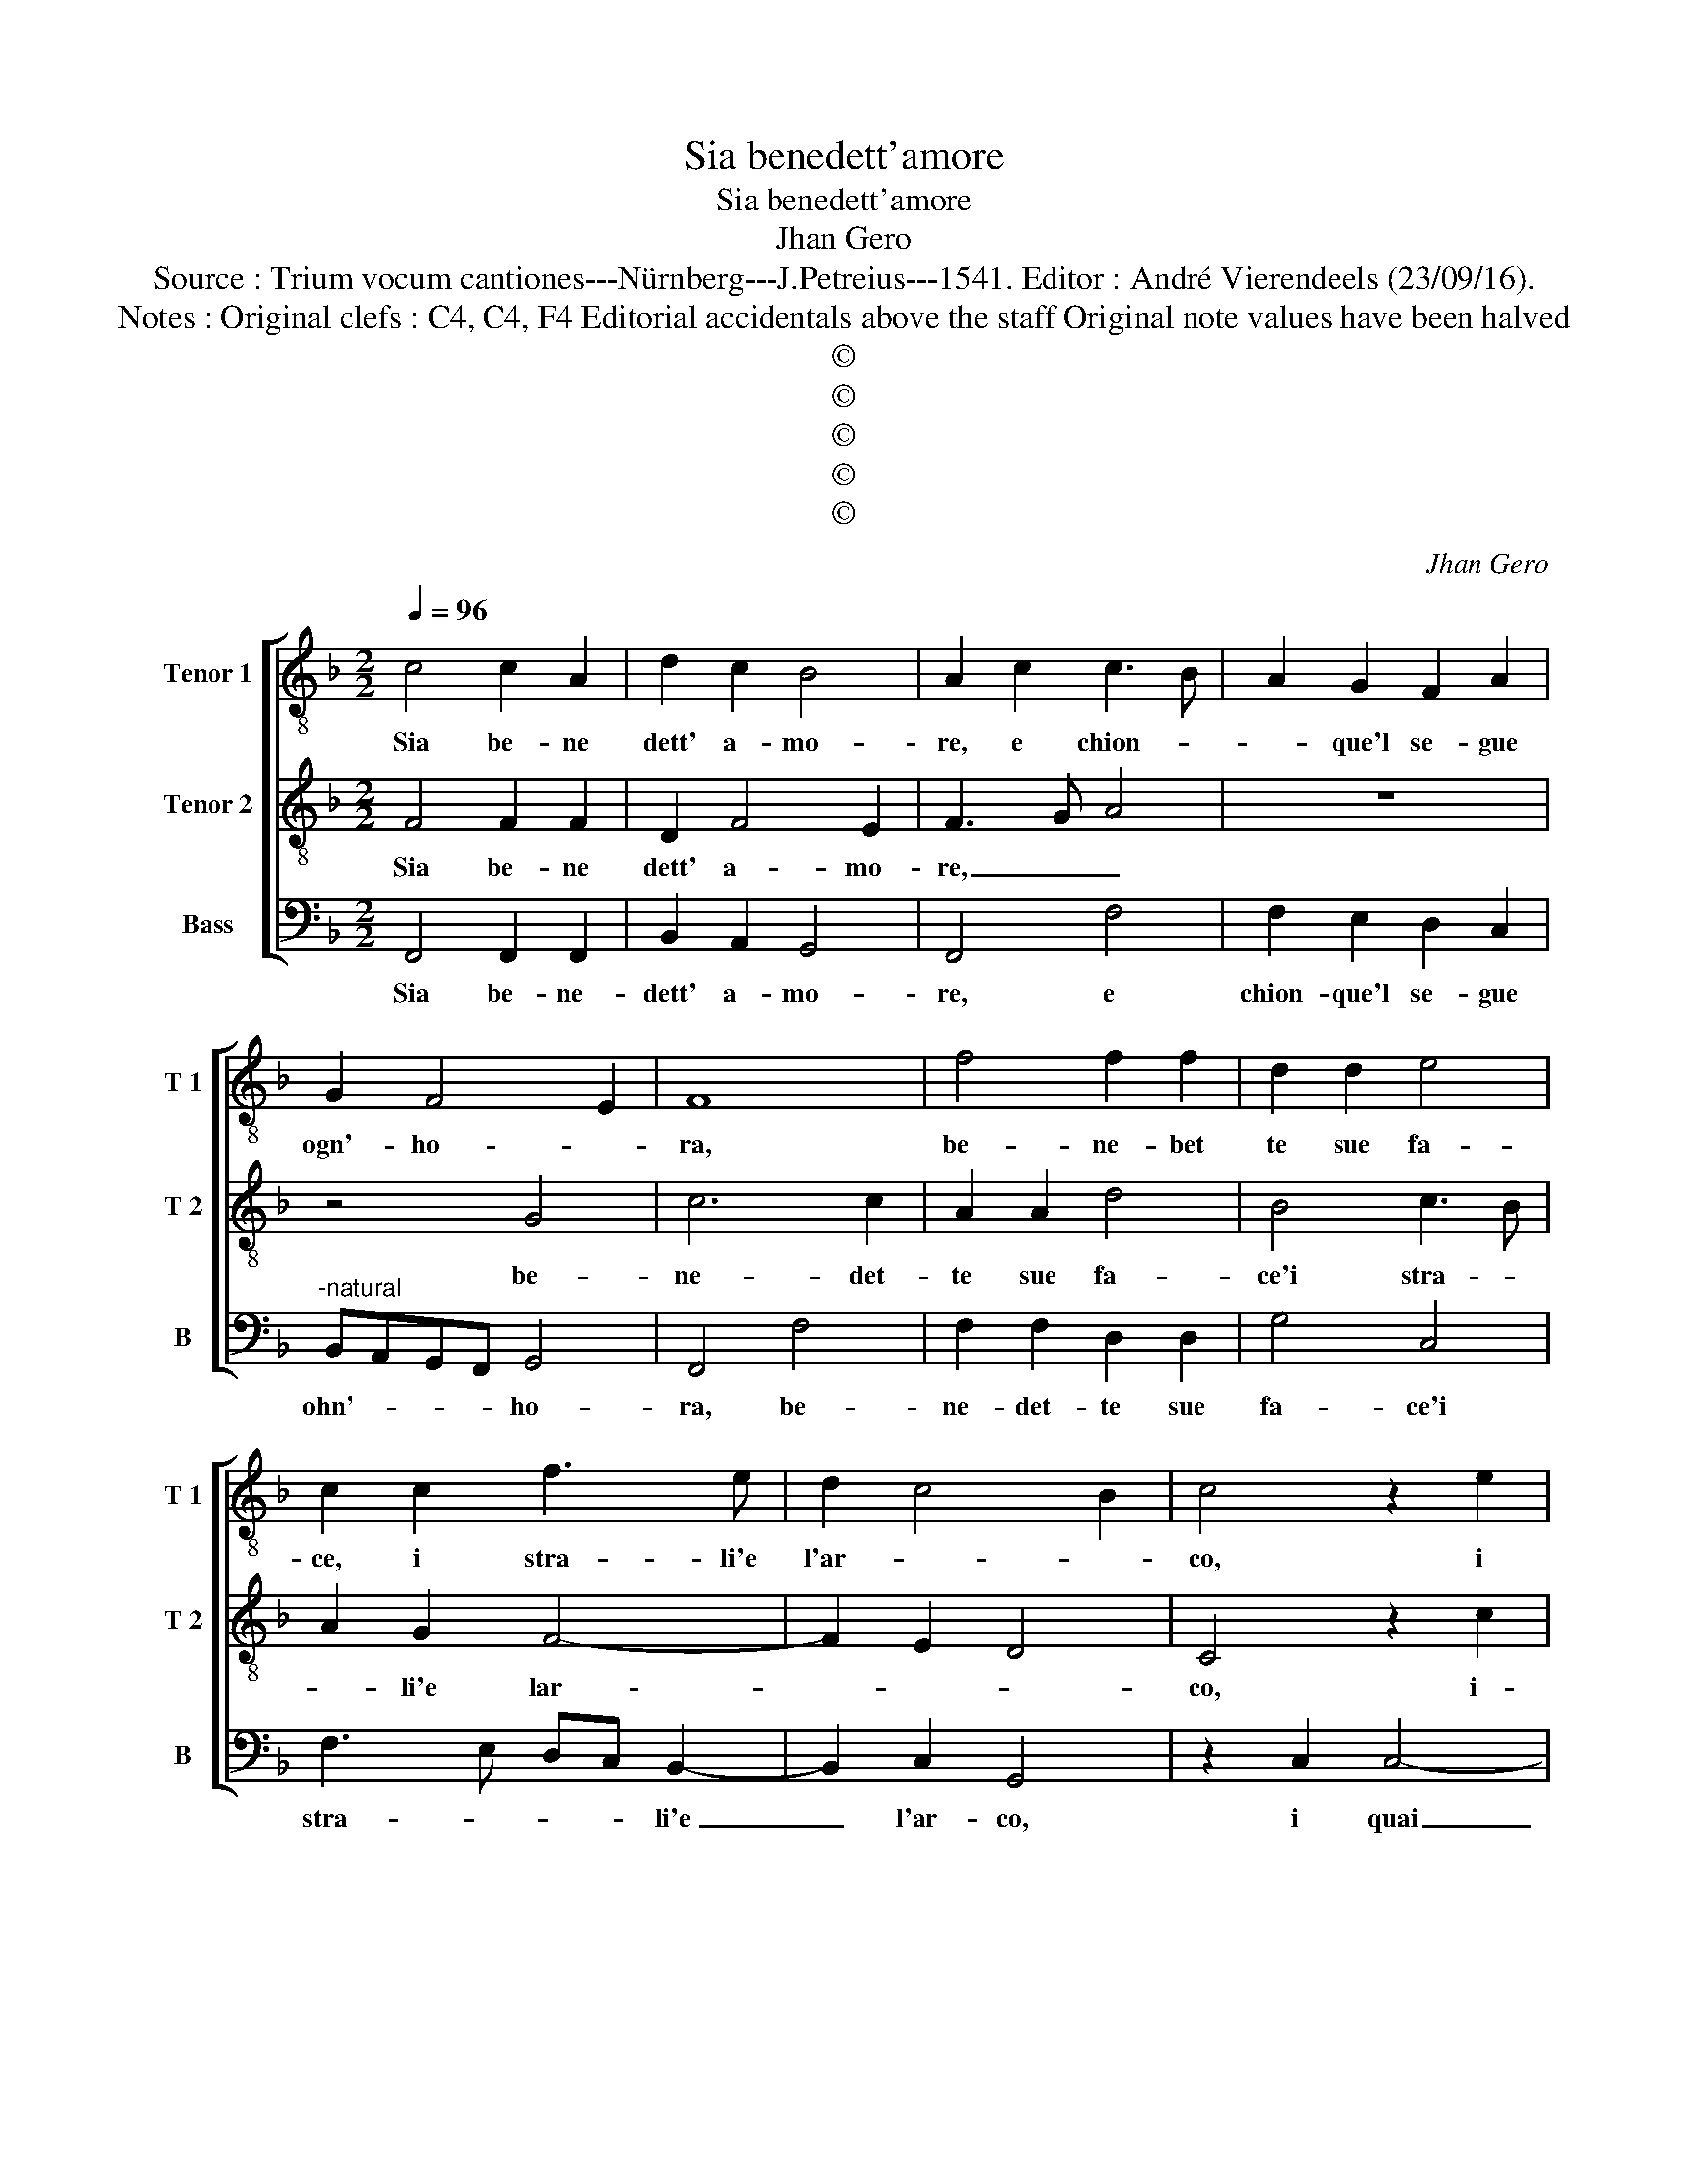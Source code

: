 X:1
T:Sia benedett'amore
T:Sia benedett'amore 
T:Jhan Gero
T:Source : Trium vocum cantiones---Nürnberg---J.Petreius---1541. Editor : André Vierendeels (23/09/16).
T:Notes : Original clefs : C4, C4, F4 Editorial accidentals above the staff Original note values have been halved
T:©
T:©
T:©
T:©
T:©
C:Jhan Gero
Z:©
%%score [ 1 2 3 ]
L:1/8
Q:1/4=96
M:2/2
K:F
V:1 treble-8 nm="Tenor 1" snm="T 1"
V:2 treble-8 nm="Tenor 2" snm="T 2"
V:3 bass nm="Bass" snm="B"
V:1
 c4 c2 A2 | d2 c2 B4 | A2 c2 c3 B | A2 G2 F2 A2 | G2 F4 E2 | F8 | f4 f2 f2 | d2 d2 e4 | %8
w: Sia be- ne|dett' a- mo-|re, e chion- *|* que'l se- gue|ogn'- ho- *|ra,|be- ne- bet|te sue fa-|
 c2 c2 f3 e | d2 c4 B2 | c4 z2 e2 | e2 e2 f2 d2 | e4 c4 | z2 f2 e2 d2 | c3 B A2 c2 | B2 A2 G4 | %16
w: ce, i stra- li'e|l'ar- * *|co, i|quai pa- rend' a-|ma- ri,|re- can poi|sec' al fin dol-|ce re- sto-|
 F4 c4 | c6 c2 | d4 d4 | c4 z2 c2 | d2 e2 f2 e2 | c2 d2 G2 c2 | B2 A3 G G2 | FE A4 G2 | A4 c4 | %25
w: ro, be-|at' e|ben co-|lui, che|so- fre per a-|mor tor- ment', e|no- * * *||ia, che|
 c2 c2 A2 B2 | G4 G2 c2 | c2 c2 c4- | c2 c2 B2 A2 | G2 F2 B4 | A4 c4 | c6 c2 | d4 d4 | c8 | %34
w: po- scia pien- di|gio- ia in|for- tu- na|_ to sta- to|si ri- tro-|va, ren-|dian gli|gra- ti'a-|don-|
 c4 d2 e2 | f4 e4- | e8 | z2 c2 f4 | e4 z2 c2 | d4 e4 | z2 c2 d4 | e4 c4 | A2 B2 G4 | F8 | z4 c4 | %45
w: que con bon|co- re,|_|e gri-|diam viv'|a- mor,|e gri-|diam, vi-|va l'a- mo-|re,|e|
 f4 e4 | z2 c2 d4 | e4 z2 c2 | d4 e4 | c4 A2 B2 | G4 F4 | c4 d2 c2 | B4 A4- | A8 |] %54
w: gri- diam,|viv' a-|mor, e-|gri- diam|vi- va- l'a-|mo- re,|vi- va l'a-|mo- re.|_|
V:2
 F4 F2 F2 | D2 F4 E2 | F3 G A4 | z8 | z4 G4 | c6 c2 | A2 A2 d4 | B4 c3 B | A2 G2 F4- | F2 E2 D4 | %10
w: Sia be- ne|dett' a- mo-|re, _ _||be-|ne- det-|te sue fa-|ce'i stra- *|* li'e lar-||
 C4 z2 c2 | c2 c2 A2 B2 | c4 A2 F2 | G2 F2 G2 G2 | A3 G/F/ E2 A2 | G2 F4 E2 | F4 A4 | A6 A2 | B8 | %19
w: co, i-|quai pa- rend' a-|ma- ri, re-|can poi sec' al|fin _ _ _ dol-|ce re- sto-|ro, be-|at' e|ben|
 A8 | G4 z2 G2 | A2 B2 c2 A2 | G2 c2 d4- | d2 c2 B4 | A4 z2 G2 | A2 G2 F2 F2 | E4 E2 G2 | %27
w: co-|lui, che|so- fre per a-|mor tor- ment'|_ e no-|ia, che|po- scia pien- di|gio- ia oin|
 G2 G2 A4- | A2 G2 F2 E2 | D2 C2 D2 E2 | F8 | G4 G2 G2 | B4 B4 | G4 G2 G2 | A3 G AB c2- | %35
w: for- tu- na-|* to sta- to|si ri- tro- *|va,|ren- dian gli|gra- ti'a-|don- que con|bon _ _ _ co-|
 c2 B2 c4 | z2 G2 c4 | A4 z2 F2 | G4 A4 | z2 F2 G4 | A4 z2 F2 | G4 A2 G2- | GF F4 E2 | F4 z2 A2 | %44
w: * * re,|e gri-|diam, viv'|a- mor,|e gri-|diam vi-|vo l'a- mo-||re, e|
 c4 A4 | z2 F2 G4 | A4 z2 F2 | G4 A4 | z2 F2 G4 | A2 G3 F F2- | F2 E2 F4- | F8- | F8- | F8 |] %54
w: gri- diam,|viv' a-|mor, e|gri- diam,|vi- va|l'a- mo- * *|* * re.|_|||
V:3
 F,,4 F,,2 F,,2 | B,,2 A,,2 G,,4 | F,,4 F,4 | F,2 E,2 D,2 C,2 |"^-natural" B,,A,,G,,F,, G,,4 | %5
w: Sia be- ne-|dett' a- mo-|re, e|chion- que'l se- gue|ohn'- * * * ho-|
 F,,4 F,4 | F,2 F,2 D,2 D,2 | G,4 C,4 | F,3 E, D,C, B,,2- | B,,2 C,2 G,,4 | z2 C,2 C,4- | %11
w: ra, be-|ne- det- te sue|fa- ce'i|stra- * * * li'e|_ l'ar- co,|i quai|
 C,2 C,2 D,2 D,2 | C,2 C,2 F,4 | E,2 D,2 C,2 B,,2 | A,,6 F,,2 | G,,2 A,,2 B,,2 C,2 | F,,4 F,4 | %17
w: _ pa- rend' a-|ma- ri, re-|can poi sec' al|fin dol-|ce re- sto- *|ro, be-|
 F,6 F,2 | B,,4 B,,4 | F,8 | z2 C,2 D,2 E,2 | F,2 D,2 C,2 F,,2 | G,,2 A,,2 B,,4 | %23
w: at' e|ben co-|lui,|che so- fre|per a- mor tor-|ment' e no-|
 A,,2 C,2 D,2 E,2 | F,4 C,4 | C,2 C,2 D,2 B,,2 | C,4 C,2 C,2 | C,2 C,2 F,4- | F,2 E,2 D,2 C,2 | %29
w: ia, e no- ia,|che po-|scia pien _ di|gio- ia in|for- tu- na-|* to sta- to|
 B,,2 A,,2 G,,4 | F,,8 | C,4 C,2 C,2 | B,,4 B,,4 | C,4 C,2 C,2 | F,3 E, D,2 C,2 | D,4 C,4- | %36
w: si ri- tro-|va,|ren- dian gli|gra- ti'a-|don- que con|bon _ _ co-|* re,|
 C,4 z2 C,2 | F,4 D,4 | z2 C,2 F,4 | D,4 z2 C,2 | F,4 D,4 | C,8 | D,2 B,,2 C,4 | F,,8 | %44
w: _ e-|gri- diam,|viv' a-|mor, e|gri- diam|vi-|vo l'a- mo-|re,|
 z2 C,2 F,4 | D,4 z2 C,2 | F,4 D,4 | z2 C,2 F,4 | D,4 C,4- | C,4 D,2 B,,2 | C,4 F,,4 | %51
w: e- gri-|diam, viv'|a- mor,|e- gri-|diam vi-|* vo l'a-|mo- re,|
 z2 F,,2 B,,2 A,,2 | B,,4 F,,4- | F,,8 |] %54
w: vi- va l'a-|mo- re.|_|

